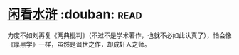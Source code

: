 * [[https://book.douban.com/subject/1009640/][闲看水浒]]    :douban::read:
力度不如刘再复《两典批判》（不过不是学术著作，也就不必如此认真了），怕会像《厚黑学》一样，虽然是讽世之作，却成奸人之师。
